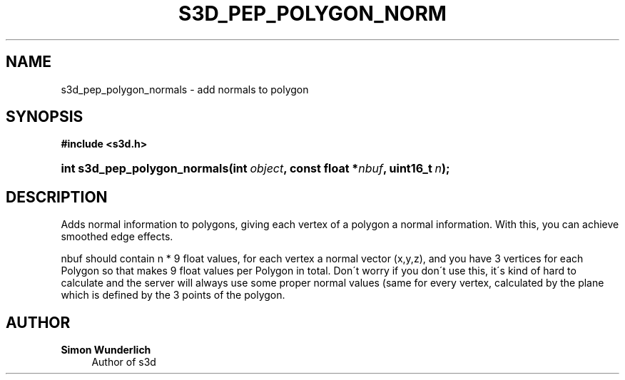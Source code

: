 '\" t
.\"     Title: s3d_pep_polygon_normals
.\"    Author: Simon Wunderlich
.\" Generator: DocBook XSL Stylesheets
.\"
.\"    Manual: s3d Manual
.\"    Source: s3d
.\"  Language: English
.\"
.TH "S3D_PEP_POLYGON_NORM" "3" "" "s3d" "s3d Manual"
.\" -----------------------------------------------------------------
.\" * set default formatting
.\" -----------------------------------------------------------------
.\" disable hyphenation
.nh
.\" disable justification (adjust text to left margin only)
.ad l
.\" -----------------------------------------------------------------
.\" * MAIN CONTENT STARTS HERE *
.\" -----------------------------------------------------------------
.SH "NAME"
s3d_pep_polygon_normals \- add normals to polygon
.SH "SYNOPSIS"
.sp
.ft B
.nf
#include <s3d\&.h>
.fi
.ft
.HP \w'int\ s3d_pep_polygon_normals('u
.BI "int s3d_pep_polygon_normals(int\ " "object" ", const\ float\ *" "nbuf" ", uint16_t\ " "n" ");"
.SH "DESCRIPTION"
.PP
Adds normal information to polygons, giving each vertex of a polygon a normal information\&. With this, you can achieve smoothed edge effects\&.
.PP
nbuf should contain n * 9 float values, for each vertex a normal vector (x,y,z), and you have 3 vertices for each Polygon so that makes 9 float values per Polygon in total\&. Don\'t worry if you don\'t use this, it\'s kind of hard to calculate and the server will always use some proper normal values (same for every vertex, calculated by the plane which is defined by the 3 points of the polygon\&.
.SH "AUTHOR"
.PP
\fBSimon Wunderlich\fR
.RS 4
Author of s3d
.RE
